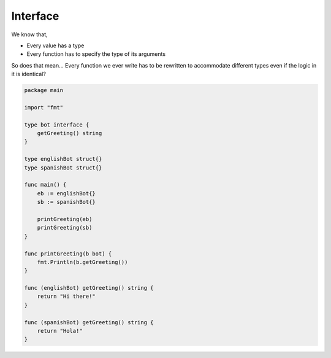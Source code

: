 Interface
----------
We know that, 

- Every value has a type 
- Every function has to specify the type of its arguments

So does that mean... Every function we ever write has to be rewritten to accommodate different types even if the logic in it is identical?

.. code-block:: go

    package main

    import "fmt"

    type bot interface {
        getGreeting() string
    }

    type englishBot struct{}
    type spanishBot struct{}

    func main() {
        eb := englishBot{}
        sb := spanishBot{}

        printGreeting(eb)
        printGreeting(sb)
    }

    func printGreeting(b bot) {
        fmt.Println(b.getGreeting())
    }

    func (englishBot) getGreeting() string {
        return "Hi there!"
    }

    func (spanishBot) getGreeting() string {
        return "Hola!"
    }

